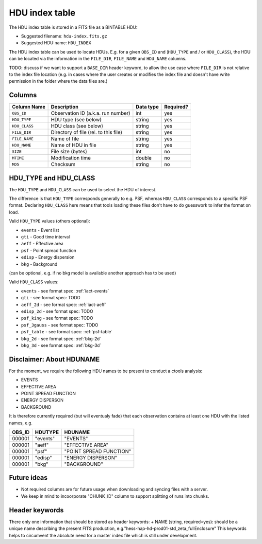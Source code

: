 .. _hdu-index:

HDU index table
===============

The HDU index table is stored in a FITS file as a BINTABLE HDU:

* Suggested filename: ``hdu-index.fits.gz``
* Suggested HDU name: ``HDU_INDEX``

The HDU index table can be used to locate HDUs. E.g. for a given ``OBS_ID`` and
(``HDU_TYPE`` and / or ``HDU_CLASS``), the HDU can be located via the
information in the ``FILE_DIR``, ``FILE_NAME`` and ``HDU_NAME`` columns.

TODO: discuss if we want to support a ``BASE_DIR`` header keyword, to allow the
use case where ``FILE_DIR`` is not relative to the index file location (e.g. in
cases where the user creates or modifies the index file and doesn't have write
permission in the folder where the data files are.)

.. _hdu-index-columns:

Columns
-------

==============  ================================================  ========= =========
Column Name     Description                                       Data type Required?
==============  ================================================  ========= =========
``OBS_ID``      Observation ID (a.k.a. run number)                int       yes
``HDU_TYPE``    HDU type (see below)                              string    yes
``HDU_CLASS``   HDU class (see below)                             string    yes
``FILE_DIR``    Directory of file (rel. to this file)             string    yes
``FILE_NAME``   Name of file                                      string    yes
``HDU_NAME``    Name of HDU in file                               string    yes
``SIZE``        File size (bytes)                                 int       no
``MTIME``       Modification time                                 double    no
``MD5``         Checksum                                          string    no
==============  ================================================  ========= =========

.. _hdu-type-class:

HDU_TYPE and HDU_CLASS
----------------------

The ``HDU_TYPE`` and ``HDU_CLASS`` can be used to select the HDU of interest.

The difference is that ``HDU_TYPE`` corresponds generally to e.g. PSF,
whereas ``HDU_CLASS`` corresponds to a specific PSF format.
Declaring ``HDU_CLASS`` here means that tools loading these files don't have
to do guesswork to infer the format on load.

Valid ``HDU_TYPE`` values (others optional):

+ ``events`` - Event list
+ ``gti`` - Good time interval
+ ``aeff`` - Effective area
+ ``psf`` - Point spread function
+ ``edisp`` - Energy dispersion
+ ``bkg`` - Background

(can be optional, e.g. if no bkg model is available another approach has to be used)

Valid ``HDU_CLASS`` values:

+ ``events`` - see format spec: :ref:`iact-events`
+ ``gti`` - see format spec: TODO
+ ``aeff_2d`` - see format spec: :ref:`iact-aeff`
+ ``edisp_2d`` - see format spec: TODO
+ ``psf_king`` - see format spec: TODO
+ ``psf_3gauss`` - see format spec: TODO
+ ``psf_table`` - see format spec: :ref:`psf-table`
+ ``bkg_2d`` - see format spec: :ref:`bkg-2d`
+ ``bkg_3d`` - see format spec: :ref:`bkg-3d`

Disclaimer: About HDUNAME
-------------------------

For the moment, we require the following HDU names to be present to conduct a
ctools analysis:

+ EVENTS
+ EFFECTIVE AREA
+ POINT SPREAD FUNCTION
+ ENERGY DISPERSON
+ BACKGROUND

It is therefore currently required (but will eventualy fade) that each
observation contains at least one HDU with the listed names, e.g.

========  ==========  ======================= 
OBS_ID    HDUTYPE     HDUNAME	
========  ==========  ======================= 
000001    "events"    "EVENTS"    
000001    "aeff"      "EFFECTIVE AREA"       
000001    "psf"       "POINT SPREAD FUNCTION"	 
000001    "edisp"     "ENERGY DISPERSON"
000001    "bkg"       "BACKGROUND"  
========  ==========  ======================= 

Future ideas
------------    

+ Not required columns are for future usage when downloading and syncing files with a server.
+ We keep in mind to incoorporate "CHUNK_ID" column to support splitting of runs into chunks.

.. _hdu-index-header:

Header keywords
---------------

There only one information that should be stored as header keywords:
+ NAME (string, required=yes): should be a unique name describing the present FITS production, e.g."hess-hap-hd-prod01-std_zeta_fullEnclosure"
This keywords helps to circumvent the absolute need for a master index file which is still under development.
